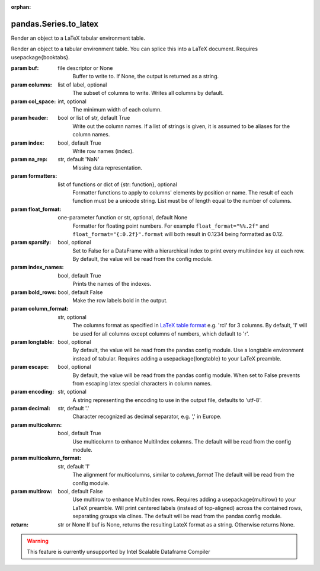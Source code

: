 .. _pandas.Series.to_latex:

:orphan:

pandas.Series.to_latex
**********************

Render an object to a LaTeX tabular environment table.

Render an object to a tabular environment table. You can splice
this into a LaTeX document. Requires \usepackage{booktabs}.

.. versionchanged:: 0.20.2

:param buf:
    file descriptor or None
        Buffer to write to. If None, the output is returned as a string.

:param columns:
    list of label, optional
        The subset of columns to write. Writes all columns by default.

:param col_space:
    int, optional
        The minimum width of each column.

:param header:
    bool or list of str, default True
        Write out the column names. If a list of strings is given,
        it is assumed to be aliases for the column names.

:param index:
    bool, default True
        Write row names (index).

:param na_rep:
    str, default 'NaN'
        Missing data representation.

:param formatters:
    list of functions or dict of {str: function}, optional
        Formatter functions to apply to columns' elements by position or
        name. The result of each function must be a unicode string.
        List must be of length equal to the number of columns.

:param float_format:
    one-parameter function or str, optional, default None
        Formatter for floating point numbers. For example
        ``float_format="%%.2f"`` and ``float_format="{:0.2f}".format`` will
        both result in 0.1234 being formatted as 0.12.

:param sparsify:
    bool, optional
        Set to False for a DataFrame with a hierarchical index to print
        every multiindex key at each row. By default, the value will be
        read from the config module.

:param index_names:
    bool, default True
        Prints the names of the indexes.

:param bold_rows:
    bool, default False
        Make the row labels bold in the output.

:param column_format:
    str, optional
        The columns format as specified in `LaTeX table format
        <https://en.wikibooks.org/wiki/LaTeX/Tables>`__ e.g. 'rcl' for 3
        columns. By default, 'l' will be used for all columns except
        columns of numbers, which default to 'r'.

:param longtable:
    bool, optional
        By default, the value will be read from the pandas config
        module. Use a longtable environment instead of tabular. Requires
        adding a \usepackage{longtable} to your LaTeX preamble.

:param escape:
    bool, optional
        By default, the value will be read from the pandas config
        module. When set to False prevents from escaping latex special
        characters in column names.

:param encoding:
    str, optional
        A string representing the encoding to use in the output file,
        defaults to 'utf-8'.

:param decimal:
    str, default '.'
        Character recognized as decimal separator, e.g. ',' in Europe.

        .. versionadded:: 0.18.0

:param multicolumn:
    bool, default True
        Use \multicolumn to enhance MultiIndex columns.
        The default will be read from the config module.

        .. versionadded:: 0.20.0

:param multicolumn_format:
    str, default 'l'
        The alignment for multicolumns, similar to `column_format`
        The default will be read from the config module.

        .. versionadded:: 0.20.0

:param multirow:
    bool, default False
        Use \multirow to enhance MultiIndex rows. Requires adding a
        \usepackage{multirow} to your LaTeX preamble. Will print
        centered labels (instead of top-aligned) across the contained
        rows, separating groups via clines. The default will be read
        from the pandas config module.

        .. versionadded:: 0.20.0

:return: str or None
    If buf is None, returns the resulting LateX format as a
    string. Otherwise returns None.



.. warning::
    This feature is currently unsupported by Intel Scalable Dataframe Compiler

